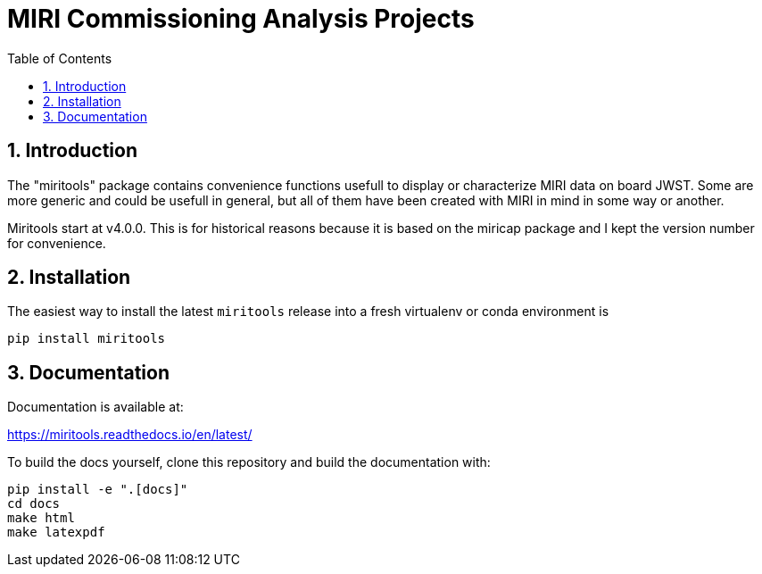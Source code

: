 = MIRI Commissioning Analysis Projects
:sectnums:
:toc: left
:toclevels: 4
:encoding: utf-8
:lang: en
:numbered:
:source-language: python
:imagesdir:   doc

== Introduction
The "miritools" package contains convenience functions usefull to display or characterize MIRI data on board JWST. Some are more generic and could be usefull in general, but all of them have been created with MIRI in mind in some way or another.

Miritools start at v4.0.0. This is for historical reasons because it is based on the miricap package and I kept the version number for convenience.


== Installation
The easiest way to install the latest `miritools` release into a fresh virtualenv or conda environment is

[source,bash]
----
pip install miritools
----

== Documentation
Documentation is available at:

https://miritools.readthedocs.io/en/latest/

To build the docs yourself, clone this repository and build the documentation with:
[source,bash]
----
pip install -e ".[docs]"
cd docs
make html
make latexpdf
----
